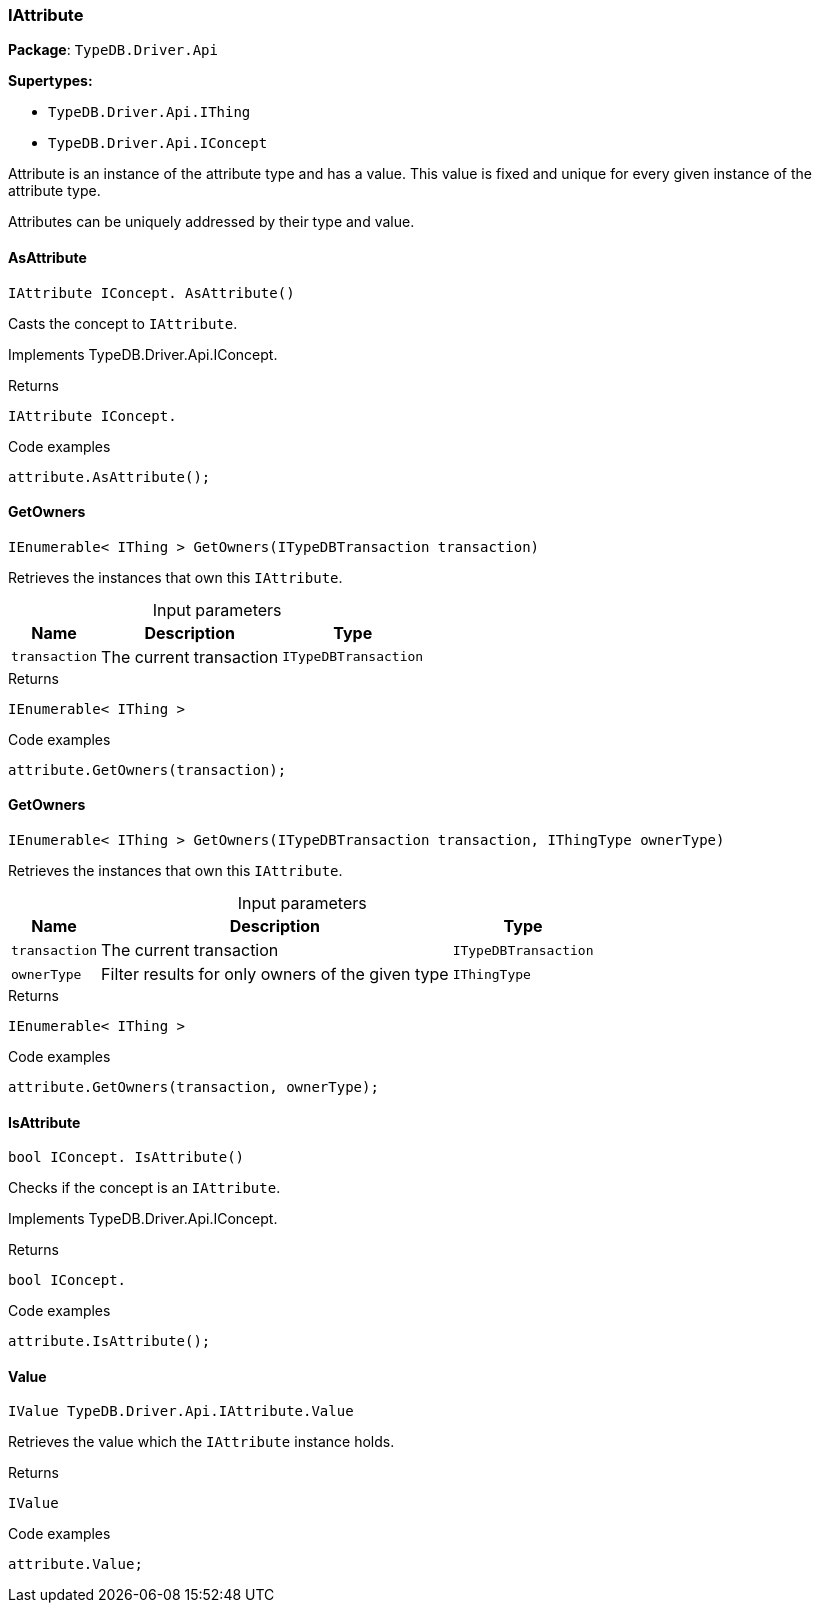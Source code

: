 [#_IAttribute]
=== IAttribute

*Package*: `TypeDB.Driver.Api`

*Supertypes:*

* `TypeDB.Driver.Api.IThing`
* `TypeDB.Driver.Api.IConcept`



Attribute is an instance of the attribute type and has a value. This value is fixed and unique for every given instance of the attribute type.

Attributes can be uniquely addressed by their type and value.

// tag::methods[]
[#_IAttribute_IConcept__TypeDB_Driver_Api_IAttribute_AsAttribute___]
==== AsAttribute

[source,cs]
----
IAttribute IConcept. AsAttribute()
----



Casts the concept to ``IAttribute``.


Implements TypeDB.Driver.Api.IConcept.

[caption=""]
.Returns
`IAttribute IConcept.`

[caption=""]
.Code examples
[source,cs]
----
attribute.AsAttribute();
----

[#_IEnumerable__IThing___TypeDB_Driver_Api_IAttribute_GetOwners___ITypeDBTransaction_transaction_]
==== GetOwners

[source,cs]
----
IEnumerable< IThing > GetOwners(ITypeDBTransaction transaction)
----



Retrieves the instances that own this ``IAttribute``.


[caption=""]
.Input parameters
[cols="~,~,~"]
[options="header"]
|===
|Name |Description |Type
a| `transaction` a| The current transaction a| `ITypeDBTransaction`
|===

[caption=""]
.Returns
`IEnumerable< IThing >`

[caption=""]
.Code examples
[source,cs]
----
attribute.GetOwners(transaction);
----

[#_IEnumerable__IThing___TypeDB_Driver_Api_IAttribute_GetOwners___ITypeDBTransaction_transaction__IThingType_ownerType_]
==== GetOwners

[source,cs]
----
IEnumerable< IThing > GetOwners(ITypeDBTransaction transaction, IThingType ownerType)
----



Retrieves the instances that own this ``IAttribute``.


[caption=""]
.Input parameters
[cols="~,~,~"]
[options="header"]
|===
|Name |Description |Type
a| `transaction` a| The current transaction a| `ITypeDBTransaction`
a| `ownerType` a| Filter results for only owners of the given type a| `IThingType`
|===

[caption=""]
.Returns
`IEnumerable< IThing >`

[caption=""]
.Code examples
[source,cs]
----
attribute.GetOwners(transaction, ownerType);
----

[#_bool_IConcept__TypeDB_Driver_Api_IAttribute_IsAttribute___]
==== IsAttribute

[source,cs]
----
bool IConcept. IsAttribute()
----



Checks if the concept is an ``IAttribute``.


Implements TypeDB.Driver.Api.IConcept.

[caption=""]
.Returns
`bool IConcept.`

[caption=""]
.Code examples
[source,cs]
----
attribute.IsAttribute();
----

[#_IValue_TypeDB_Driver_Api_IAttribute_Value]
==== Value

[source,cs]
----
IValue TypeDB.Driver.Api.IAttribute.Value
----



Retrieves the value which the ``IAttribute`` instance holds.


[caption=""]
.Returns
`IValue`

[caption=""]
.Code examples
[source,cs]
----
attribute.Value;
----

// end::methods[]

